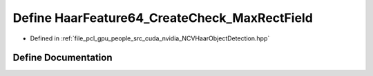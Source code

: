 .. _exhale_define__n_c_v_haar_object_detection_8hpp_1a2028f53b4f8f2c2c64b171b2cecee7a1:

Define HaarFeature64_CreateCheck_MaxRectField
=============================================

- Defined in :ref:`file_pcl_gpu_people_src_cuda_nvidia_NCVHaarObjectDetection.hpp`


Define Documentation
--------------------


.. doxygendefine:: HaarFeature64_CreateCheck_MaxRectField
